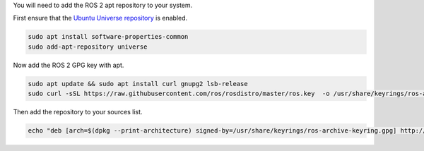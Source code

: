 You will need to add the ROS 2 apt repository to your system.

First ensure that the `Ubuntu Universe repository <https://help.ubuntu.com/community/Repositories/Ubuntu>`_ is enabled.

.. code-block:: bash

   sudo apt install software-properties-common
   sudo add-apt-repository universe

Now add the ROS 2 GPG key with apt.

.. code-block:: bash

   sudo apt update && sudo apt install curl gnupg2 lsb-release
   sudo curl -sSL https://raw.githubusercontent.com/ros/rosdistro/master/ros.key  -o /usr/share/keyrings/ros-archive-keyring.gpg


Then add the repository to your sources list.

.. code-block:: bash

   echo "deb [arch=$(dpkg --print-architecture) signed-by=/usr/share/keyrings/ros-archive-keyring.gpg] http://packages.ros.org/ros2/ubuntu $(source /etc/os-release && echo $UBUNTU_CODENAME) main" | sudo tee /etc/apt/sources.list.d/ros2.list > /dev/null
